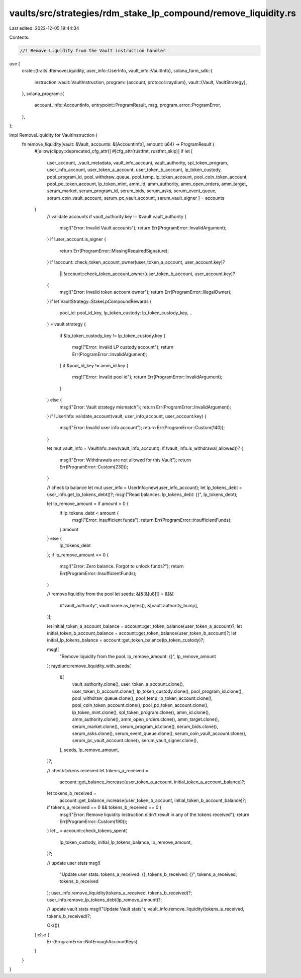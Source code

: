 vaults/src/strategies/rdm_stake_lp_compound/remove_liquidity.rs
===============================================================

Last edited: 2022-12-05 19:44:34

Contents:

.. code-block:: rs

    //! Remove Liquidity from the Vault instruction handler

use {
    crate::{traits::RemoveLiquidity, user_info::UserInfo, vault_info::VaultInfo},
    solana_farm_sdk::{
        instruction::vault::VaultInstruction,
        program::{account, protocol::raydium},
        vault::{Vault, VaultStrategy},
    },
    solana_program::{
        account_info::AccountInfo, entrypoint::ProgramResult, msg, program_error::ProgramError,
    },
};

impl RemoveLiquidity for VaultInstruction {
    fn remove_liquidity(vault: &Vault, accounts: &[AccountInfo], amount: u64) -> ProgramResult {
        #[allow(clippy::deprecated_cfg_attr)]
        #[cfg_attr(rustfmt, rustfmt_skip)]
        if let [
            user_account,
            _vault_metadata,
            vault_info_account,
            vault_authority,
            spl_token_program,
            user_info_account,
            user_token_a_account,
            user_token_b_account,
            lp_token_custody,
            pool_program_id,
            pool_withdraw_queue,
            pool_temp_lp_token_account,
            pool_coin_token_account,
            pool_pc_token_account,
            lp_token_mint,
            amm_id,
            amm_authority,
            amm_open_orders,
            amm_target,
            serum_market,
            serum_program_id,
            serum_bids,
            serum_asks,
            serum_event_queue,
            serum_coin_vault_account,
            serum_pc_vault_account,
            serum_vault_signer
            ] = accounts
        {
            // validate accounts
            if vault_authority.key != &vault.vault_authority {
                msg!("Error: Invalid Vault accounts");
                return Err(ProgramError::InvalidArgument);
            }
            if !user_account.is_signer {
                return Err(ProgramError::MissingRequiredSignature);
            }
            if !account::check_token_account_owner(user_token_a_account, user_account.key)?
                || !account::check_token_account_owner(user_token_b_account, user_account.key)?
            {
                msg!("Error: Invalid token account owner");
                return Err(ProgramError::IllegalOwner);
            }
            if let VaultStrategy::StakeLpCompoundRewards {
                pool_id: pool_id_key,
                lp_token_custody: lp_token_custody_key,
                ..
            } = vault.strategy
            {
                if &lp_token_custody_key != lp_token_custody.key
                {
                    msg!("Error: Invalid LP custody account");
                    return Err(ProgramError::InvalidArgument);
                }
                if &pool_id_key != amm_id.key {
                    msg!("Error: Invalid pool id");
                    return Err(ProgramError::InvalidArgument);
                }
            } else {
                msg!("Error: Vault strategy mismatch");
                return Err(ProgramError::InvalidArgument);
            }
            if !UserInfo::validate_account(vault, user_info_account, user_account.key) {
                msg!("Error: Invalid user info account");
                return Err(ProgramError::Custom(140));
            }

            let mut vault_info = VaultInfo::new(vault_info_account);
            if !vault_info.is_withdrawal_allowed()? {
                msg!("Error: Withdrawals are not allowed for this Vault");
                return Err(ProgramError::Custom(230));
            }

            // check lp balance
            let mut user_info = UserInfo::new(user_info_account);
            let lp_tokens_debt = user_info.get_lp_tokens_debt()?;
            msg!("Read balances. lp_tokens_debt: {}", lp_tokens_debt);

            let lp_remove_amount = if amount > 0 {
                if lp_tokens_debt < amount {
                    msg!("Error: Insufficient funds");
                    return Err(ProgramError::InsufficientFunds);
                }
                amount
            } else {
                lp_tokens_debt
            };
            if lp_remove_amount == 0 {
                msg!("Error: Zero balance. Forgot to unlock funds?");
                return Err(ProgramError::InsufficientFunds);
            }

            // remove liquidity from the pool
            let seeds: &[&[&[u8]]] = &[&[
                b"vault_authority",
                vault.name.as_bytes(),
                &[vault.authority_bump],
            ]];

            let initial_token_a_account_balance = account::get_token_balance(user_token_a_account)?;
            let initial_token_b_account_balance = account::get_token_balance(user_token_b_account)?;
            let initial_lp_tokens_balance = account::get_token_balance(lp_token_custody)?;

            msg!(
                "Remove liquidity from the pool. lp_remove_amount: {}",
                lp_remove_amount
            );
            raydium::remove_liquidity_with_seeds(
                &[
                    vault_authority.clone(),
                    user_token_a_account.clone(),
                    user_token_b_account.clone(),
                    lp_token_custody.clone(),
                    pool_program_id.clone(),
                    pool_withdraw_queue.clone(),
                    pool_temp_lp_token_account.clone(),
                    pool_coin_token_account.clone(),
                    pool_pc_token_account.clone(),
                    lp_token_mint.clone(),
                    spl_token_program.clone(),
                    amm_id.clone(),
                    amm_authority.clone(),
                    amm_open_orders.clone(),
                    amm_target.clone(),
                    serum_market.clone(),
                    serum_program_id.clone(),
                    serum_bids.clone(),
                    serum_asks.clone(),
                    serum_event_queue.clone(),
                    serum_coin_vault_account.clone(),
                    serum_pc_vault_account.clone(),
                    serum_vault_signer.clone(),
                ],
                seeds,
                lp_remove_amount,
            )?;

            // check tokens received
            let tokens_a_received =
                account::get_balance_increase(user_token_a_account, initial_token_a_account_balance)?;
            let tokens_b_received =
                account::get_balance_increase(user_token_b_account, initial_token_b_account_balance)?;
            if tokens_a_received == 0 && tokens_b_received == 0 {
                msg!("Error: Remove liquidity instruction didn't result in any of the tokens received");
                return Err(ProgramError::Custom(190));
            }
            let _ = account::check_tokens_spent(
                lp_token_custody,
                initial_lp_tokens_balance,
                lp_remove_amount,
            )?;

            // update user stats
            msg!(
                "Update user stats. tokens_a_received: {}, tokens_b_received: {}",
                tokens_a_received,
                tokens_b_received
            );
            user_info.remove_liquidity(tokens_a_received, tokens_b_received)?;
            user_info.remove_lp_tokens_debt(lp_remove_amount)?;

            // update vault stats
            msg!("Update Vault stats");
            vault_info.remove_liquidity(tokens_a_received, tokens_b_received)?;

            Ok(())
        } else {
            Err(ProgramError::NotEnoughAccountKeys)
        }
    }
}


